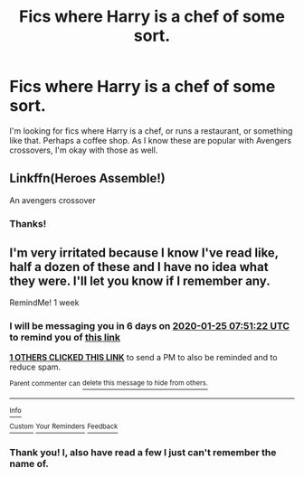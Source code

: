 #+TITLE: Fics where Harry is a chef of some sort.

* Fics where Harry is a chef of some sort.
:PROPERTIES:
:Author: frostking104
:Score: 8
:DateUnix: 1579323918.0
:DateShort: 2020-Jan-18
:END:
I'm looking for fics where Harry is a chef, or runs a restaurant, or something like that. Perhaps a coffee shop. As I know these are popular with Avengers crossovers, I'm okay with those as well.


** Linkffn(Heroes Assemble!)

An avengers crossover
:PROPERTIES:
:Author: random_reddit_user01
:Score: 3
:DateUnix: 1579368122.0
:DateShort: 2020-Jan-18
:END:

*** Thanks!
:PROPERTIES:
:Author: frostking104
:Score: 1
:DateUnix: 1579596008.0
:DateShort: 2020-Jan-21
:END:


** I'm very irritated because I know I've read like, half a dozen of these and I have no idea what they were. I'll let you know if I remember any.

RemindMe! 1 week
:PROPERTIES:
:Author: Goodpie2
:Score: 2
:DateUnix: 1579333882.0
:DateShort: 2020-Jan-18
:END:

*** I will be messaging you in 6 days on [[http://www.wolframalpha.com/input/?i=2020-01-25%2007:51:22%20UTC%20To%20Local%20Time][*2020-01-25 07:51:22 UTC*]] to remind you of [[https://np.reddit.com/r/HPfanfiction/comments/eqc6uq/fics_where_harry_is_a_chef_of_some_sort/fepwzdg/?context=3][*this link*]]

[[https://np.reddit.com/message/compose/?to=RemindMeBot&subject=Reminder&message=%5Bhttps%3A%2F%2Fwww.reddit.com%2Fr%2FHPfanfiction%2Fcomments%2Feqc6uq%2Ffics_where_harry_is_a_chef_of_some_sort%2Ffepwzdg%2F%5D%0A%0ARemindMe%21%202020-01-25%2007%3A51%3A22%20UTC][*1 OTHERS CLICKED THIS LINK*]] to send a PM to also be reminded and to reduce spam.

^{Parent commenter can} [[https://np.reddit.com/message/compose/?to=RemindMeBot&subject=Delete%20Comment&message=Delete%21%20eqc6uq][^{delete this message to hide from others.}]]

--------------

[[https://np.reddit.com/r/RemindMeBot/comments/e1bko7/remindmebot_info_v21/][^{Info}]]

[[https://np.reddit.com/message/compose/?to=RemindMeBot&subject=Reminder&message=%5BLink%20or%20message%20inside%20square%20brackets%5D%0A%0ARemindMe%21%20Time%20period%20here][^{Custom}]]
[[https://np.reddit.com/message/compose/?to=RemindMeBot&subject=List%20Of%20Reminders&message=MyReminders%21][^{Your Reminders}]]
[[https://np.reddit.com/message/compose/?to=Watchful1&subject=RemindMeBot%20Feedback][^{Feedback}]]
:PROPERTIES:
:Author: RemindMeBot
:Score: 1
:DateUnix: 1579333898.0
:DateShort: 2020-Jan-18
:END:


*** Thank you! I, also have read a few I just can't remember the name of.
:PROPERTIES:
:Author: frostking104
:Score: 1
:DateUnix: 1579595993.0
:DateShort: 2020-Jan-21
:END:
